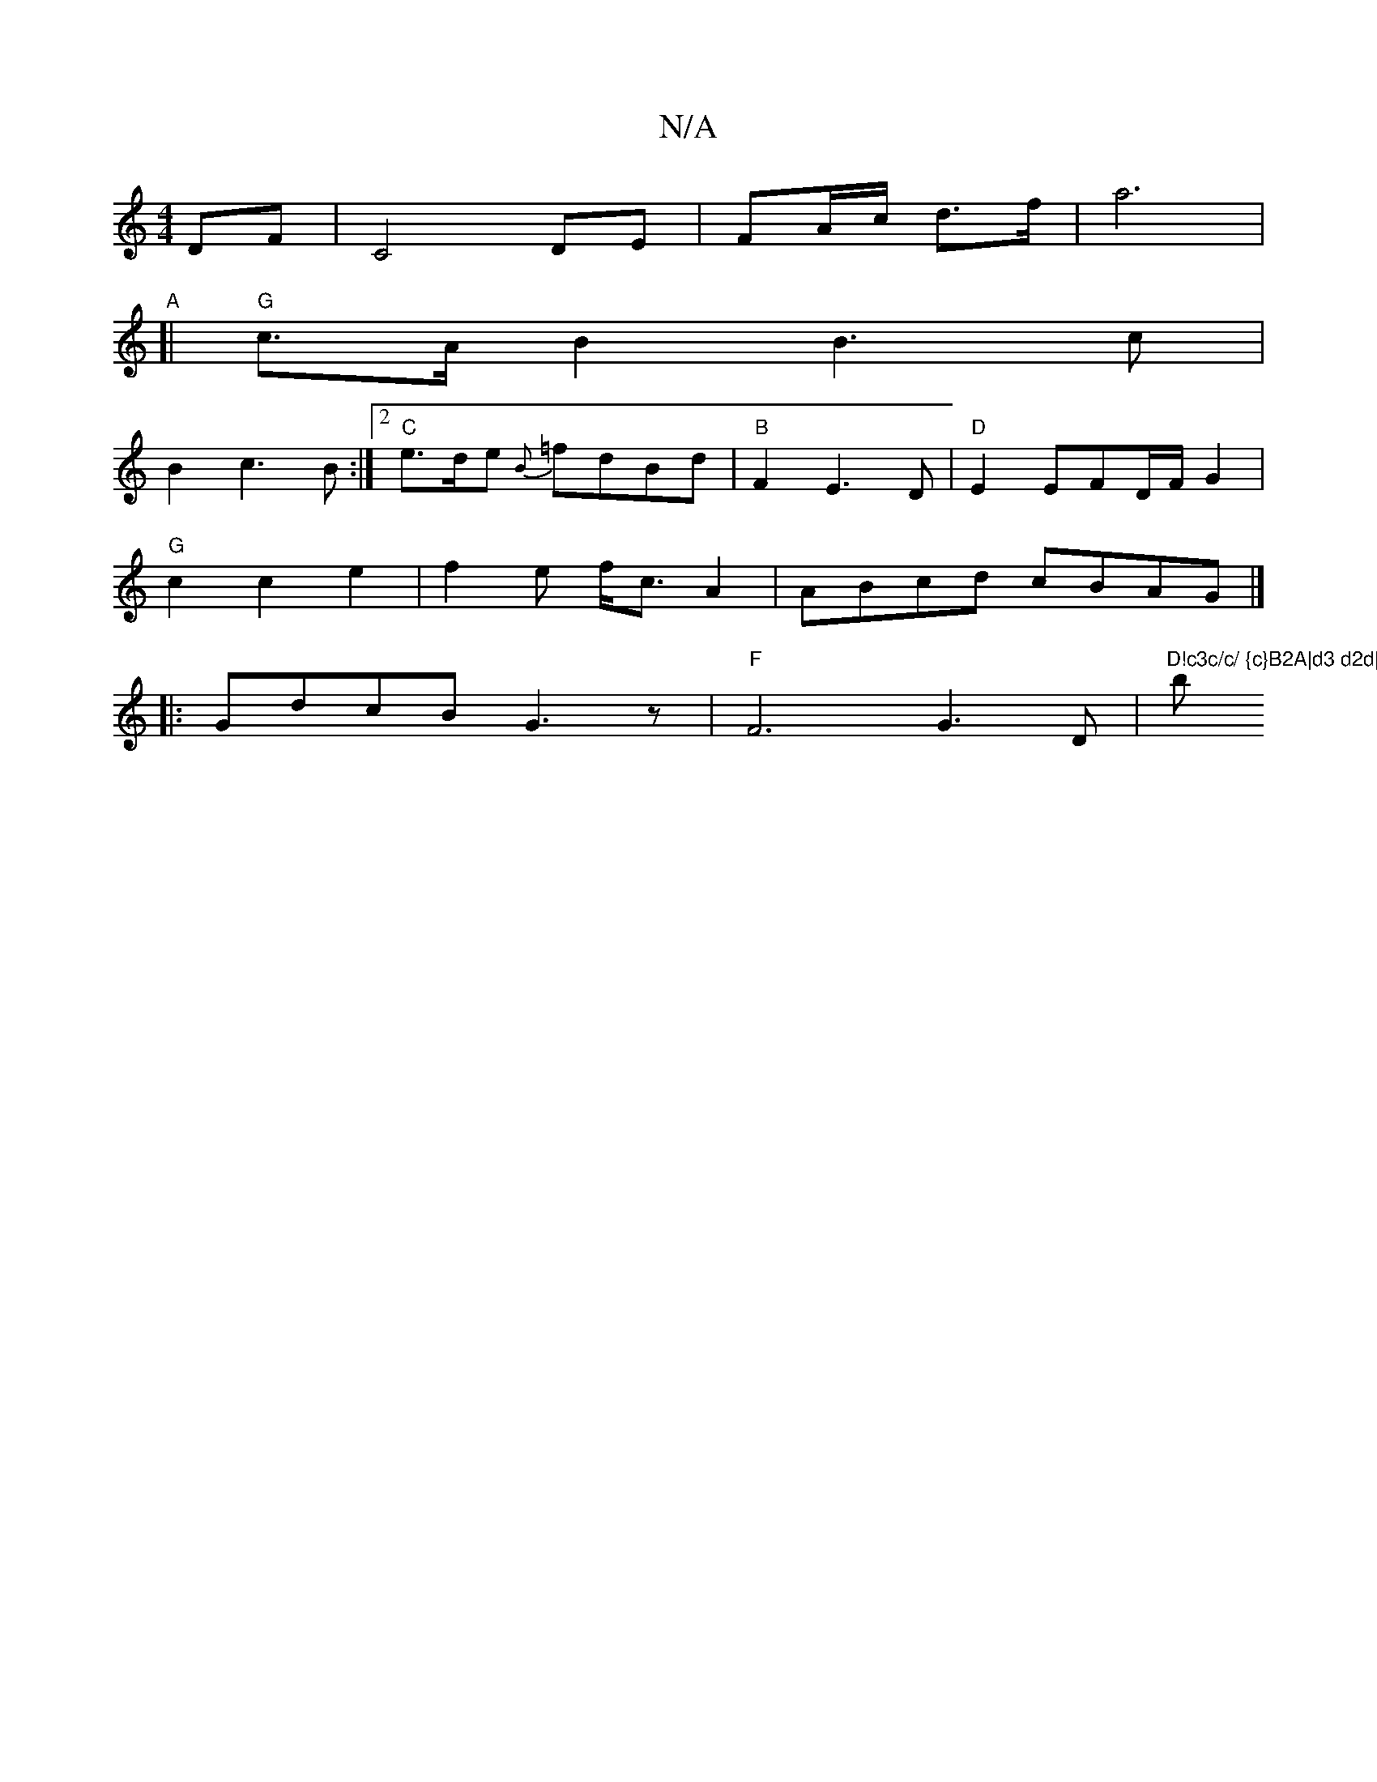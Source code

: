 X:1
T:N/A
M:4/4
R:N/A
K:Cmajor
DF| C4 DE|FA/c/ d>f|a6 |
"A" [|"G"c>AB2B3c |
B2 c3B:|2 "C"e>de {B}=fdBd | "B" F2E3D|"D"E2E2/2FD/2F/2G2 |
"G"c2c2e2|f2e f<c A2|ABcd cBAG|] 
|: GdcB G3 z | "F"F6 G3D|"D!c3c/c/ {c}B2A|d3 d2d|"b" z ^A!f3d